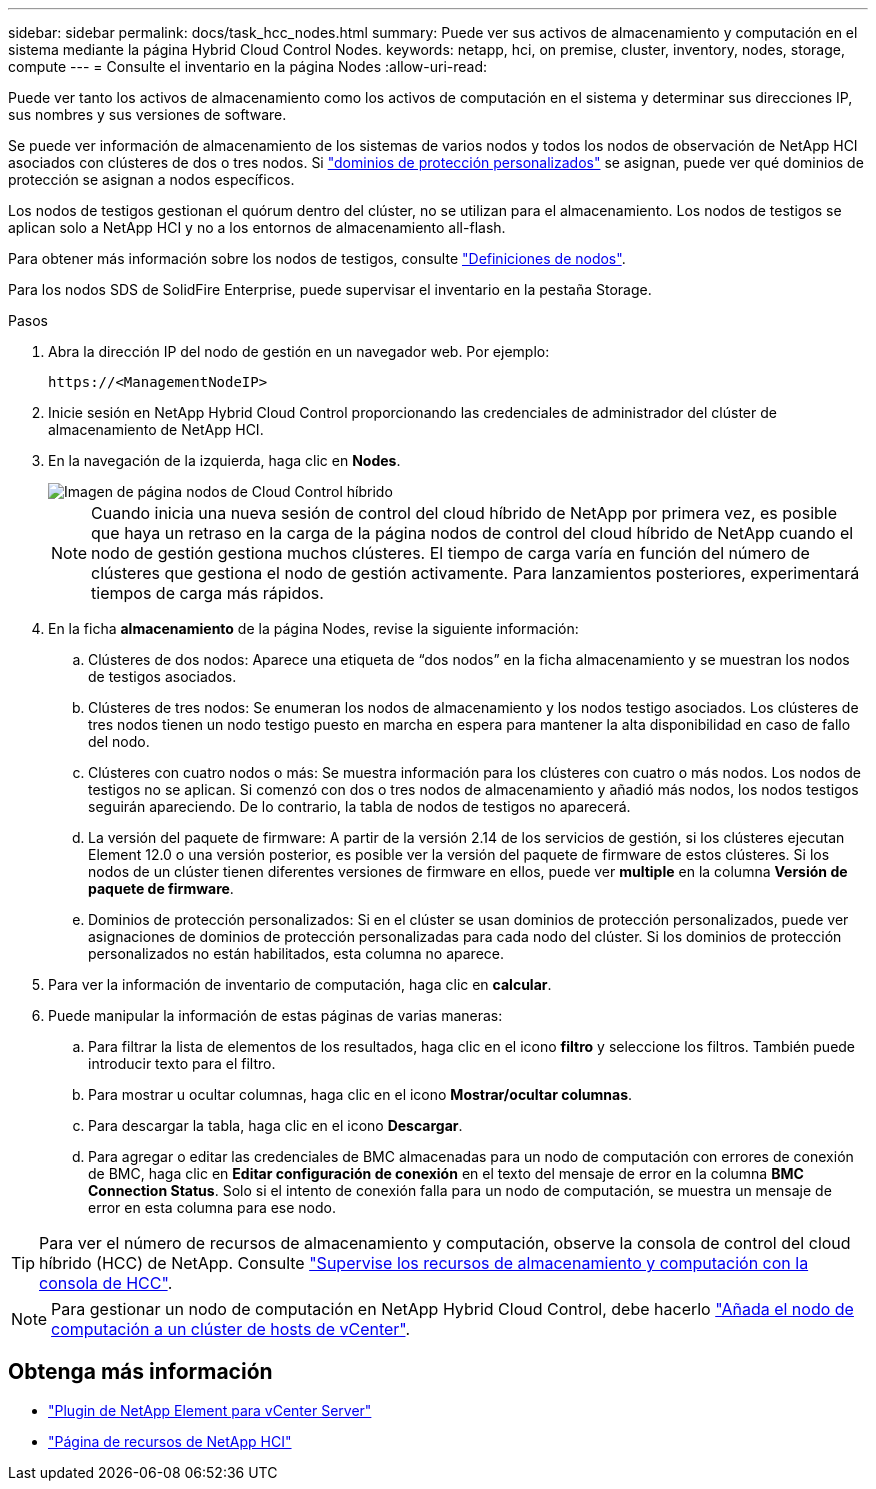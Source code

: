 ---
sidebar: sidebar 
permalink: docs/task_hcc_nodes.html 
summary: Puede ver sus activos de almacenamiento y computación en el sistema mediante la página Hybrid Cloud Control Nodes. 
keywords: netapp, hci, on premise, cluster, inventory, nodes, storage, compute 
---
= Consulte el inventario en la página Nodes
:allow-uri-read: 


[role="lead"]
Puede ver tanto los activos de almacenamiento como los activos de computación en el sistema y determinar sus direcciones IP, sus nombres y sus versiones de software.

Se puede ver información de almacenamiento de los sistemas de varios nodos y todos los nodos de observación de NetApp HCI asociados con clústeres de dos o tres nodos. Si link:concept_hcc_custom_protection_domains.html["dominios de protección personalizados"] se asignan, puede ver qué dominios de protección se asignan a nodos específicos.

Los nodos de testigos gestionan el quórum dentro del clúster, no se utilizan para el almacenamiento. Los nodos de testigos se aplican solo a NetApp HCI y no a los entornos de almacenamiento all-flash.

Para obtener más información sobre los nodos de testigos, consulte link:concept_hci_nodes.html["Definiciones de nodos"].

Para los nodos SDS de SolidFire Enterprise, puede supervisar el inventario en la pestaña Storage.

.Pasos
. Abra la dirección IP del nodo de gestión en un navegador web. Por ejemplo:
+
[listing]
----
https://<ManagementNodeIP>
----
. Inicie sesión en NetApp Hybrid Cloud Control proporcionando las credenciales de administrador del clúster de almacenamiento de NetApp HCI.
. En la navegación de la izquierda, haga clic en *Nodes*.
+
image::hcc_nodes_storage_2nodes.png[Imagen de página nodos de Cloud Control híbrido]

+

NOTE: Cuando inicia una nueva sesión de control del cloud híbrido de NetApp por primera vez, es posible que haya un retraso en la carga de la página nodos de control del cloud híbrido de NetApp cuando el nodo de gestión gestiona muchos clústeres. El tiempo de carga varía en función del número de clústeres que gestiona el nodo de gestión activamente. Para lanzamientos posteriores, experimentará tiempos de carga más rápidos.

. En la ficha *almacenamiento* de la página Nodes, revise la siguiente información:
+
.. Clústeres de dos nodos: Aparece una etiqueta de “dos nodos” en la ficha almacenamiento y se muestran los nodos de testigos asociados.
.. Clústeres de tres nodos: Se enumeran los nodos de almacenamiento y los nodos testigo asociados. Los clústeres de tres nodos tienen un nodo testigo puesto en marcha en espera para mantener la alta disponibilidad en caso de fallo del nodo.
.. Clústeres con cuatro nodos o más: Se muestra información para los clústeres con cuatro o más nodos. Los nodos de testigos no se aplican. Si comenzó con dos o tres nodos de almacenamiento y añadió más nodos, los nodos testigos seguirán apareciendo. De lo contrario, la tabla de nodos de testigos no aparecerá.
.. La versión del paquete de firmware: A partir de la versión 2.14 de los servicios de gestión, si los clústeres ejecutan Element 12.0 o una versión posterior, es posible ver la versión del paquete de firmware de estos clústeres. Si los nodos de un clúster tienen diferentes versiones de firmware en ellos, puede ver *multiple* en la columna *Versión de paquete de firmware*.
.. Dominios de protección personalizados: Si en el clúster se usan dominios de protección personalizados, puede ver asignaciones de dominios de protección personalizadas para cada nodo del clúster. Si los dominios de protección personalizados no están habilitados, esta columna no aparece.


. Para ver la información de inventario de computación, haga clic en *calcular*.
. Puede manipular la información de estas páginas de varias maneras:
+
.. Para filtrar la lista de elementos de los resultados, haga clic en el icono *filtro* y seleccione los filtros. También puede introducir texto para el filtro.
.. Para mostrar u ocultar columnas, haga clic en el icono *Mostrar/ocultar columnas*.
.. Para descargar la tabla, haga clic en el icono *Descargar*.
.. Para agregar o editar las credenciales de BMC almacenadas para un nodo de computación con errores de conexión de BMC, haga clic en *Editar configuración de conexión* en el texto del mensaje de error en la columna *BMC Connection Status*. Solo si el intento de conexión falla para un nodo de computación, se muestra un mensaje de error en esta columna para ese nodo.





TIP: Para ver el número de recursos de almacenamiento y computación, observe la consola de control del cloud híbrido (HCC) de NetApp. Consulte link:task_hcc_dashboard.html["Supervise los recursos de almacenamiento y computación con la consola de HCC"].


NOTE: Para gestionar un nodo de computación en NetApp Hybrid Cloud Control, debe hacerlo https://kb.netapp.com/Advice_and_Troubleshooting/Data_Storage_Software/Management_services_for_Element_Software_and_NetApp_HCI/How_to_set_up_compute_node_management_in_NetApp_Hybrid_Cloud_Control["Añada el nodo de computación a un clúster de hosts de vCenter"^].

[discrete]
== Obtenga más información

* https://docs.netapp.com/us-en/vcp/index.html["Plugin de NetApp Element para vCenter Server"^]
* https://www.netapp.com/hybrid-cloud/hci-documentation/["Página de recursos de NetApp HCI"^]

